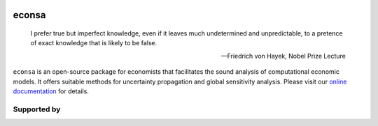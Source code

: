 .. image:: econsa_logo_no_type_RGB.svg
   :width: 3%
   :height: 100px
   :align: center
   
econsa
======


    I prefer true but imperfect knowledge, even if it leaves much undetermined and unpredictable, to a pretence of exact knowledge that is likely to be false.

    -- Friedrich von Hayek, Nobel Prize Lecture

``econsa`` is an open-source package for economists that facilitates the sound analysis of computational economic models. It offers suitable methods for uncertainty propagation and global sensitivity analysis. Please visit our `online documentation <https://econsa.readthedocs.io/en/latest/>`_ for details.

.. image:: https://readthedocs.org/projects/econsa/badge/?version=latest
    :target: https://econsa.readthedocs.io/en/latest

.. image:: https://img.shields.io/badge/License-MIT-yellow.svg
    :target: https://opensource.org/licenses/MIT

.. image:: https://github.com/OpenSourceEconomics/econsa/workflows/CI/badge.svg
    :target: https://github.com/OpenSourceEconomics/econsa/actions?query=branch%3Amaster

.. image:: https://app.codacy.com/project/badge/Grade/b9d3b1fd4e2a461aa47e212e80f6a0eb
    :target: https://www.codacy.com/gh/OpenSourceEconomics/econsa?utm_source=github.com&amp;utm_medium=referral&amp;utm_content=OpenSourceEconomics/econsa&amp;utm_campaign=Badge_Grade

.. image:: https://img.shields.io/badge/code%20style-black-000000.svg
    :target: https://github.com/psf/black

.. image:: https://codecov.io/gh/OpenSourceEconomics/econsa/branch/master/graph/badge.svg
    :target: https://codecov.io/gh/OpenSourceEconomics/econsa

.. image:: https://img.shields.io/badge/zulip-join_chat-brightgreen.svg
    :target: https://ose.zulipchat.com


Supported by
------------

.. image:: OSE_sb_web.svg
    :width: 22 %
    :target: https://github.com/OpenSourceEconomics
